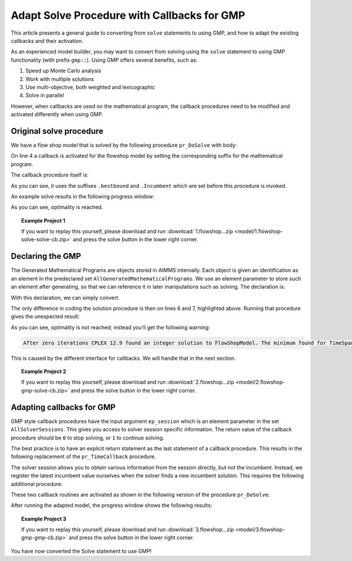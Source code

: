 Adapt Solve Procedure with Callbacks for GMP
==========================================================

.. meta::
   :description: Converting SOLVE code to GMP code.
   :keywords: solve, mathematical program, solver session, callback, GMP

This article presents a general guide to converting from ``solve`` statements to using GMP, and how to adapt the existing callbacks and their activation.

As an experienced model builder, you may want to convert from solving using the ``solve`` statement to using GMP functionality (with prefix ``gmp::``). Using GMP offers several benefits, such as:

#. Speed up Monte Carlo analysis

#. Work with multiple solutions

#. Use multi-objective, both weighted and lexicographic

#. Solve in parallel

However, when callbacks are used on the mathematical program, the callback procedures need to be modified and activated differently when using GMP. 


Original solve procedure
-------------------------

We have a flow shop model that is solved by the following procedure ``pr_DoSolve`` with body:

.. code-block:: aimms
    :linenos:

    Empty AllVariables;
    pr_GenerateData();
    empty s_Timepoints ;
    FlowShopModel.CallbackTime := 'pr_TimeCallback'; ! Solve style callback.
    block where progress_time_interval := 1 ;
        solve FlowShopModel;
    endblock ;
    pr_prepInterface;

On line 4 a callback is activated for the flowshop model by setting the corresponding suffix for the mathematical program.

The callback procedure itself is:

.. code-block:: aimms
    :linenos:

    Procedure pr_TimeCallback {
        Body: {
            pr_updateGap(FlowShopModel.bestbound, FlowShopModel.Incumbent);
        }
    }

As you can see, it uses the suffixes ``.bestbound`` and ``.Incumbent`` which are set before this procedure is invoked. 

An example solve results in the following progress window:

.. image:: images/1-progress-window.png
    :align: center

As you can see, optimality is reached.

.. topic:: Example Project 1

    If you want to replay this yourself, please download and run :download:`1.flowshop...zip <model/1.flowshop-solve-solve-cb.zip>` and press the solve button in the lower right corner.

Declaring the GMP
----------------------------------

The Generated Mathematical Programs are objects stored in AIMMS internally. Each object is given an identification as an element in the predeclared set ``AllGeneratedMathematicalPrograms``. We use an element parameter to store such an element after generating, so that we can reference it in later manipulations such as solving. The declaration is:

.. code-block:: aimms
    :linenos:

    ElementParameter ep_GMP {
        Range: AllGeneratedMathematicalPrograms;
    }

With this declaration, we can simply convert.  

.. code-block:: aimms
    :linenos:
    :emphasize-lines: 6,7

    Empty AllVariables;
    pr_GenerateData();
    empty s_Timepoints ;
    FlowShopModel.CallbackTime := 'pr_TimeCallback'; ! Solve style callback.
    block where progress_time_interval := 1 ;
        ep_GMP := gmp::Instance::Generate( FlowShopModel );
        gmp::Instance::Solve( ep_GMP );
    endblock ;
    pr_prepInterface;

The only difference in coding the solution procedure is then on lines 6 and 7, highlighted above. Running that procedure gives the unexpected result:

.. image:: images/2-progress-window.png
    :align: center

As you can see, optimality is not reached; instead you'll get the following warning:

.. code-block:: none

    After zero iterations CPLEX 12.9 found an integer solution to FlowShopModel. The minimum found for TimeSpan is 1865.

This is caused by the different interface for callbacks. We will handle that in the next section.

.. topic:: Example Project 2

    If you want to replay this yourself, please download and run :download:`2.flowshop...zip <model/2.flowshop-gmp-solve-cb.zip>` and press the solve button in the lower right corner.



Adapting callbacks for GMP
--------------------------------

GMP style callback procedures have the input argument ``ep_session`` which is an element parameter in the set ``AllSolverSessions``. This gives you access to solver session specific information. The return value of the callback procedure should be ``0`` to stop solving, or ``1`` to continue solving.  

The best practice is to have an explicit return statement as the last statement of a callback procedure. This results in the following replacement of the ``pr_TimeCallback`` procedure.

.. code-block:: aimms
    :linenos:

    Procedure pr_TimeCallback {
        Arguments: (ep_session);
        Body: {
            p_BestBound := GMP::SolverSession::GetBestBound( ep_session );
            pr_updateGap(p_BestBound, p_BestIncumbent);
            
            return 1 ; ! Indicate to the solver to continue.
        }
        ElementParameter ep_session {
            Range: AllSolverSessions;
            Property: Input;
        }
        Parameter p_BestBound;
    }
    
The solver session allows you to obtain various information from the session directly, but not the incumbent. Instead, we register the latest incumbent value ourselves when the solver finds a new incumbent solution. This requires the following additional procedure:

.. code-block:: aimms
    :linenos:

    Procedure pr_IncumbentCallback {
        Arguments: (ep_session);
        Body: {
            p_BestIncumbent := GMP::SolverSession::GetObjective( ep_session );
            
            return 1 ; ! Indicate to the solver to continue.
        }
        ElementParameter ep_session {
            Range: AllSolverSessions;
            Property: Input;
        }
    }

These two callback routines are activated as shown in the following version of the procedure ``pr_DoSolve``:

.. code-block:: aimms
    :linenos:
    :emphasize-lines: 7-12

    Empty AllVariables;
    pr_GenerateData();
    p_BestIncumbent := 1000;
    empty s_Timepoints ;
    block where progress_time_interval := 1 ;
        ep_GMP := gmp::Instance::Generate( FlowShopModel );
        gmp::Instance::SetCallbackTime(
            GMP      :  ep_GMP, 
            callback :  'pr_TimeCallback');
        GMP::Instance::SetCallbackNewIncumbent(
            GMP      :  ep_GMP, 
            callback :  'pr_IncumbentCallback');
        gmp::Instance::Solve( ep_GMP );
    endblock ;
    pr_prepInterface;

After running the adapted model, the progress window shows the following results:

.. image:: images/3-progress-window.png
    :align: center

.. topic:: Example Project 3

    If you want to replay this yourself, please download and run :download:`3.flowshop...zip <model/3.flowshop-gmp-gmp-cb.zip>` and press the solve button in the lower right corner.


You have now converted the Solve statement to use GMP!
